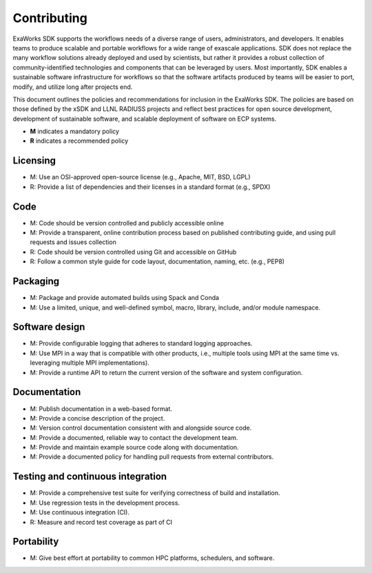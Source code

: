 .. _chapter_contributing:

============
Contributing
============

ExaWorks SDK supports the workflows needs of a diverse range of users,
administrators, and developers. It enables teams to produce scalable and
portable workflows for a wide range of exascale applications. SDK does not
replace the many workflow solutions already deployed and used by scientists, but
rather it provides a robust collection of community-identified technologies and
components that can be leveraged by users.  Most importantly, SDK enables a
sustainable software infrastructure for workflows so that the software artifacts
produced by teams will be easier to port, modify, and utilize long after
projects end.

This document outlines the policies and recommendations for inclusion in the
ExaWorks SDK. The policies are based on those defined by the xSDK and LLNL
RADIUSS projects and reflect best practices for open source development,
development of sustainable software, and scalable deployment of software on ECP
systems.

- **M** indicates a mandatory policy
- **R** indicates a recommended policy

Licensing
---------

- M: Use an OSI-approved open-source license (e.g., Apache, MIT, BSD, LGPL)
- R: Provide a list of dependencies and their licenses in a standard format
  (e.g., SPDX)

Code
----

- M: Code should be version controlled and publicly accessible online
- M: Provide a transparent, online contribution process based on published
  contributing guide, and using pull requests and issues collection
- R: Code should be version controlled using Git and accessible on GitHub
- R: Follow a common style guide for code layout, documentation, naming, etc.
  (e.g., PEP8)

Packaging
---------

- M: Package and provide automated builds using Spack and Conda
- M: Use a limited, unique, and well-defined symbol, macro, library, include,
  and/or module namespace.

Software design
---------------

- M: Provide configurable logging that adheres to standard logging approaches.
- M: Use MPI in a way that is compatible with other products, i.e., multiple
  tools using MPI at the same time vs. leveraging multiple MPI implementations).
- M: Provide a runtime API to return the current version of the software and
  system configuration.

Documentation
-------------

- M: Publish documentation in a web-based format.
- M: Provide a concise description of the project.
- M: Version control documentation consistent with and alongside source code.
- M: Provide a documented, reliable way to contact the development team.
- M: Provide and maintain example source code along with documentation.
- M: Provide a documented policy for handling pull requests from external
  contributors.

Testing and continuous integration
----------------------------------

- M: Provide a comprehensive test suite for verifying correctness of build and
  installation.
- M: Use regression tests in the development process.
- M: Use continuous integration (CI).
- R: Measure and record test coverage as part of CI

Portability
-----------

- M: Give best effort at portability to common HPC platforms, schedulers, and
  software.
